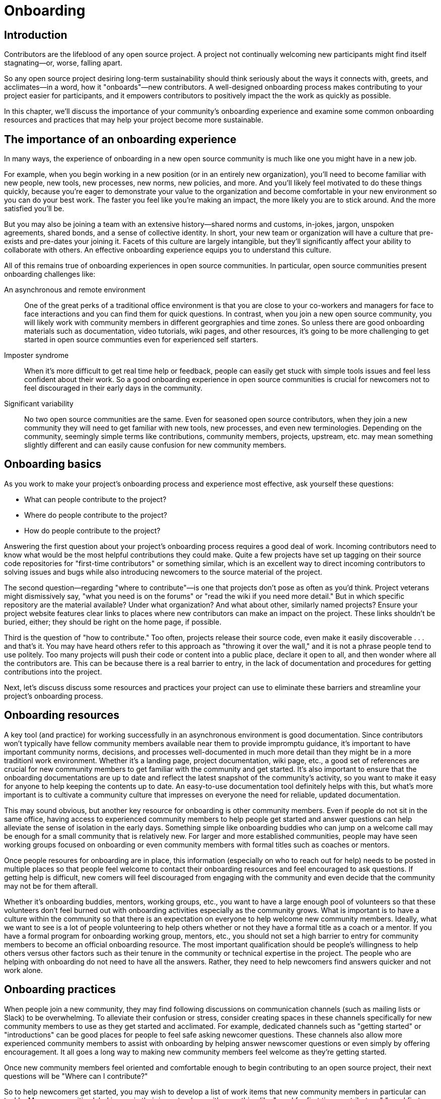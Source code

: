 = Onboarding
// Authors: Ray Paik <ray@cube.dev>, Bryan Behrenshausen <bbehrens@redhat.com>, Brian Proffitt <bproffit@redhat.com>
// Updated: 2021-01-21
// Versions: 2.0
// Status: DRAFT

== Introduction

Contributors are the lifeblood of any open source project.
A project not continually welcoming new participants might find itself stagnating—or, worse, falling apart.

So any open source project desiring long-term sustainability should think seriously about the ways it connects with, greets, and acclimates—in a word, how it "onboards"—new contributors.
A well-designed onboarding process makes contributing to your project easier for participants, and it empowers contributors to positively impact the the work as quickly as possible.

In this chapter, we'll discuss the importance of your community's onboarding experience and examine some common onboarding resources and practices that may help your project become more sustainable.

== The importance of an onboarding experience

In many ways, the experience of onboarding in a new open source community is much like one you might have in a new job.

For example, when you begin working in a new position (or in an entirely new organization), you'll need to become familiar with new people, new tools, new processes, new norms, new policies, and more.
And you'll likely feel motivated to do these things quickly, because you're eager to demonstrate your value to the organization and become comfortable in your new environment so you can do your best work.
The faster you feel like you're making an impact, the more likely you are to stick around.
And the more satisfied you'll be.

But you may also be joining a team with an extensive history—shared norms and customs, in-jokes, jargon, unspoken agreements, shared bonds, and a sense of collective identity.
In short, your new team or organization will have a culture that pre-exists and pre-dates your joining it.
Facets of this culture are largely intangible, but they'll significantly affect your ability to collaborate with others.
An effective onboarding experience equips you to understand this culture.

All of this remains true of onboarding experiences in open source communities.
In particular, open source communities present onboarding challenges like:

An asynchronous and remote environment::
One of the great perks of a traditional office environment is that you  are close to your co-workers and managers for face to face interactions and you can find them for quick questions.
In contrast, when you join a new open source community, you will likely work with community members in different georgraphies and time zones.
So unless there are good onboarding materials such as documentation, video tutorials, wiki pages, and other resources, it's going to be more challenging to get started in open source communties even for experienced self starters.

Imposter syndrome::
When it's more difficult to get real time help or feedback, people can easily get stuck with simple tools issues and feel less confident about their work.
So a good onboarding experience in open source communities is crucial for newcomers not to feel discouraged in their early days in the community.

Significant variability::
No two open source communities are the same.
Even for seasoned open source contributors, when they join a new community they will need to get familiar with new tools, new processes, and even new terminologies.
Depending on the community, seemingly simple terms like contributions, community members, projects, upstream, etc.
may mean something slightly different and can easily cause confusion for new community members.

== Onboarding basics

As you work to make your project's onboarding process and experience most effective, ask yourself these questions:

- What can people contribute to the project?
- Where do people contribute to the project?
- How do people contribute to the project?

Answering the first question about your project's onboarding process requires a good deal of work.
Incoming contributors need to know what would be the most helpful contributions they could make.
Quite a few projects have set up tagging on their source code repositories for "first-time contributors" or something similar, which is an excellent way to direct incoming contributors to solving issues and bugs while also introducing newcomers to the source material of the project.

The second question—regarding "where to contribute"—is one that projects don't pose as often as you'd think.
Project veterans might dismissively say, "what you need is on the forums" or "read the wiki if you need more detail."
But in which specific repository are the material available?
Under what organization?
And what about other, similarly named projects?
Ensure your project website features clear links to places where new contributors can make an impact on the project. These links shouldn't be buried, either; they should be right on the home page, if possible.

Third is the question of "how to contribute."
Too often, projects release their source code, even make it easily discoverable . . . and that's it.
You may have heard others refer to this approach as "throwing it over the wall," and it is not a phrase people tend to use politely.
Too many projects will push their code or content into a public place, declare it open to all, and then wonder where all the contributors are.
This can be because there is a real barrier to entry, in the lack of documentation and procedures for getting contributions into the project.

Next, let's discuss discuss some resources and practices your project can use to eliminate these barriers and streamline your project's onboarding process.

== Onboarding resources

A key tool (and practice) for working successfully in an asynchronous environment is good documentation.
Since contributors won't typically have fellow community members available near them to provide impromptu guidance, it's important to have important community norms, decisions, and processes well-documented in much more detail than they might be in a more traditionl work environment.
Whether it's a landing page, project documentation, wiki page, etc., a good set of references are crucial for new community members to get familiar with the community and get started.
It's also important to ensure that the onboarding documentations are up to date and reflect the latest snapshot of the community's activity, so you want to make it easy for anyone to help keeping the contents up to date.
An easy-to-use documentation tool definitely helps with this, but what's more important is to cultivate a community culture that impresses on everyone the need for reliable, updated documentation.

This may sound obvious, but another key resource for onboarding is other community members.
Even if people do not sit in the same office, having access to experienced community members to help people get started and answer questions can help alleviate the sense of isolation in the early days.
Something simple like onboarding buddies who can jump on a welcome call may be enough for a small community that is relatively new.
For larger and more established communities, people may have seen working groups focused on onboarding or even community members with formal titles such as coaches or mentors.

Once people resoures for onboarding are in place, this information (especially on who to reach out for help) needs to be posted in multiple places so that people feel welcome to contact their onboarding resources and feel encouraged to ask questions.
If getting help is difficult, new comers will feel discouraged from engaging with the community and even decide that the community may not be for them afterall.

Whether it's onboarding buddies, mentors, working groups, etc., you want to have a large enough pool of volunteers so that these volunteers don't feel burned out with onboarding activities especially as the community grows.
What is important is to have a culture within the community so that there is an expectation on everyone to help welcome new community members.
Ideally, what we want to see is a lot of people volunteering to help others whether or not they have a formal title as a coach or a mentor.
If you have a formal program for onboarding working group, mentors, etc., you should not set a high barrier to entry for community members to become an official onboarding resource.
The most important qualification should be people's willingness to help others versus other factors such as their tenure in the community or technical expertise in the project.
The people who are helping with onboarding do not need to have all the answers.
Rather, they need to help newcomers find answers quicker and not work alone.

== Onboarding practices

When people join a new community, they may find following discussions on communication channels (such as mailing lists or Slack) to be overwhelming.
To alleviate their confusion or stress, consider creating spaces in these channels specifically for new community members to use as they get started and acclimated.
For example, dedicated channels such as "getting started" or "introductions" can be good places for people to feel safe asking newcomer questions.
These channels also allow more experienced community members to assist with onboarding by helping answer newscomer questions or even simply by offering encouragement.
It all goes a long way to making new community members feel welcome as they're getting started.

Once new community members feel oriented and comfortable enough to begin contributing to an open source project, their next questions will be "Where can I contribute?"

So to help newcomers get started, you may wish to develop a list of work items that new community members in particular can tackle.
Many communities label issues in their issue trackers with something like "good for first time contributors," "good first issue," or "help wanted," so newscomers can more easily identify tasks with which they can help immediately.
Issues with these labels could range from documentation errors, easy bug fixes, or other simple tasks that will help new contributors experience early successes and therefore build their confidence. Having a contact person (or people) servinvg as mentors or coaches listed on these issues (in case people need help getting started) can also be helpful.
Always remember: Issues that may seem simple to experienced community members might not be as simple for newcomers.

Many open source communities organize events aimed at connecting their members.
Whether the events are collocated or virtual, they provide excellent opportunities for community members to collaborate synchronously—and get to know each other in the process.
These events could be summits, hackathons, user confernces, etc.
At these events, consider creating special programming or spaces for new community members.
You might organize formal orientation sessions as a "Day 0" event if your budget allows for it, or a lunchtime session at which newcomers can meet other community members so they know who they can ask questions to later on.

== Contributor pathways

Once new contributors have made their initial contributions to your project, they'll begin looking for ways to make more significant impacts.
To do this, they'll often look for ways they can apply their specific skills and talents to the project.

Opportunities for volunteers to begin lending their unique talents to an open source project are called that project's "contributor pathways." The greater the number of contributor pathways your project features, the more likely it is to recruit participants with the various skills required for the project's success.

Your project will have any number of contributor pathways specific to it, but these pathways will generally fall into two basic categories: pathways with a community focus and those with a technical focus.

_Community-focused_ pathways are opportunities for contribution that may not require specialized technical knowledge on the part of participants.
These are pathways focused on helping new contributors document the project, raise awareness of and market the project, plan community meetings and events, etc.—all extraordinarily important aspects of a project's eventual success.
Examples include:

. Documenting workflow and governance processes
. Onboarding and mentoring new members
. Localizing content into various languages
. Copywriting (for website, newsletters, blogs)
. Managing social media
. Organizing events

_Technically focused_ contributor pathways, on the other hand, are contributions requiring specialized knowledge of software development (often in a particular computing language).
These pathways are focused on enchancing or refining the body of software a community maintains.
Examples include:

. Adding new features and documentation
. Fixing existing bugs and triaging issues
. Refactoring existing work to improve it
. Performing quality assurance
. Improving user interface and user experience
. Release engineering
. Creating and maintaining project roadmap
. Code and user interface localization

When assessing your project's contributor pathways, ask yourself: Does your project currently offer new (and existing) contributors opportunities to contribute rewardingly to (or even take ownership of) work in each of these areas?
If not, one general way to begin expanding your project is by making concerted efforts to formalize, refine, document, and advertise these contributor pathways.

We call these "pathways" because they allow participants to deepen investment in the community _gradually_ so they don't feel overwhelemed and can acclimate themselves to the project's processes and culture as they become more involved.
Ideally, as your community matures, it will construct pathways that incrementally confer more responsibility and authority on contributors.
Contributors following your project's contributor pathway related to events, for example, probably won't get started by taking sole responsibility for your community's flagship annual event.
But they might work with experienced community members on planning that event, taking charge of securing a venue, advertising, registration, and more.

== Resources: Onboarding examples from open source communities

. https://docs.openstack.org/upstream-training/[OpenStack Upstream Institute]
. https://github.com/kubernetes/community/tree/master/sig-contributor-experience[Kubernetes Contributor Experience Special Interest Group]
. https://about.gitlab.com/job-families/expert/merge-request-coach/[GitLab Merge Request Coach]
